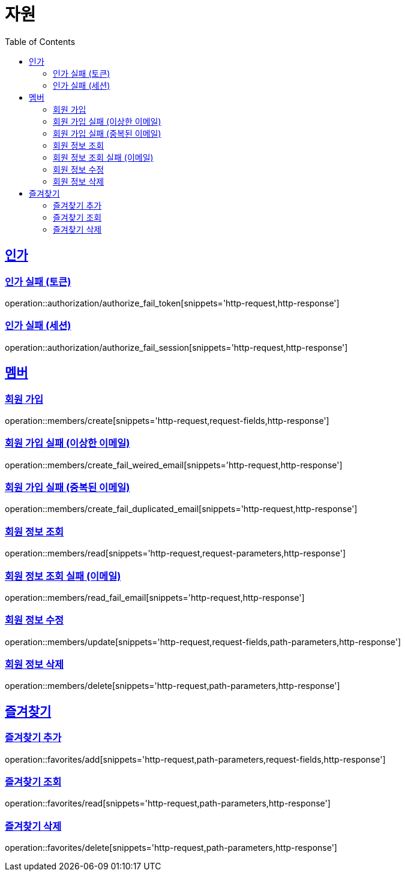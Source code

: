 ifndef::snippets[]
:snippets: ../../../build/generated-snippets
endif::[]
:doctype: book
:icons: font
:source-highlighter: highlightjs
:toc: left
:toclevels: 2
:sectlinks:
:operation-http-request-title: 요청 예시
:operation-request-fields-title: 요청 JSON 데이터
:operation-http-response-title: 응답 예시
:operation-request-parameters-title: 요청 파라미터 데이터
:operation-path-parameters-title: 요청 Path 데이터

[[resources]]
= 자원

[[resources-authorization]]
== 인가

[[resources-authorization-authorize_fail_token]]
=== 인가 실패 (토큰)

operation::authorization/authorize_fail_token[snippets='http-request,http-response']

[[resources-authorization-authorize_fail_session]]
=== 인가 실패 (세션)

operation::authorization/authorize_fail_session[snippets='http-request,http-response']

[[resources-members]]
== 멤버

[[resources-members-create]]
=== 회원 가입

operation::members/create[snippets='http-request,request-fields,http-response']

[[resources-members-create_fail_weired_email]]
=== 회원 가입 실패 (이상한 이메일)

operation::members/create_fail_weired_email[snippets='http-request,http-response']

[[resources-members-create_fail_duplicated_email]]
=== 회원 가입 실패 (중복된 이메일)

operation::members/create_fail_duplicated_email[snippets='http-request,http-response']

[[resources-members-read]]
=== 회원 정보 조회

operation::members/read[snippets='http-request,request-parameters,http-response']

[[resources-members-read_fail_email]]
=== 회원 정보 조회 실패 (이메일)

operation::members/read_fail_email[snippets='http-request,http-response']

[[resources-members-update]]
=== 회원 정보 수정

operation::members/update[snippets='http-request,request-fields,path-parameters,http-response']

[[resources-members-delete]]
=== 회원 정보 삭제

operation::members/delete[snippets='http-request,path-parameters,http-response']

[[resources-favorites]]
== 즐겨찾기

[[resources-favorites-add]]
=== 즐겨찾기 추가

operation::favorites/add[snippets='http-request,path-parameters,request-fields,http-response']

[[resources-favorites-read]]
=== 즐겨찾기 조회

operation::favorites/read[snippets='http-request,path-parameters,http-response']

[[resources-favorites-delete]]
=== 즐겨찾기 삭제

operation::favorites/delete[snippets='http-request,path-parameters,http-response']
